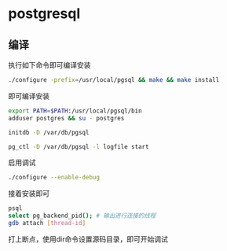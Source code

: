 * postgresql
  
** 编译
   执行如下命令即可编译安装
   #+begin_src sh
     ./configure -prefix=/usr/local/pgsql && make && make install 
   #+end_src
   即可编译安装
   #+begin_src sh
     export PATH=$PATH:/usr/local/pgsql/bin
     adduser postgres && su - postgres

     initdb -D /var/db/pgsql

     pg_ctl -D /var/db/pgsql -l logfile start
   #+end_src

   启用调试
   #+begin_src sh
     ./configure --enable-debug
   #+end_src
   接着安装即可

   #+begin_src sh
     psql
     select pg_backend_pid(); # 输出进行连接的线程
     gdb attach [thread-id]       
   #+end_src

   打上断点，使用dir命令设置源码目录，即可开始调试
